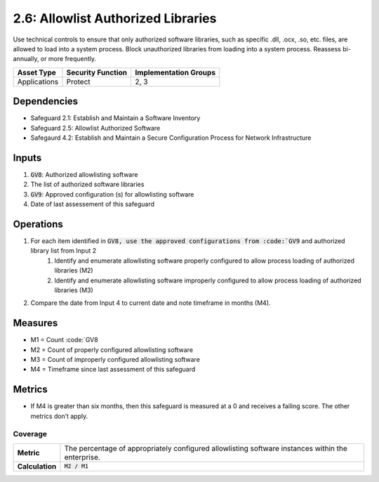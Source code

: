 2.6: Allowlist Authorized Libraries
================================
Use technical controls to ensure that only authorized software libraries, such as specific .dll, .ocx, .so, etc. files, are allowed to load into a system process. Block unauthorized libraries from loading into a system process. Reassess bi-annually, or more frequently.

.. list-table::
	:header-rows: 1

	* - Asset Type
	  - Security Function
	  - Implementation Groups
	* - Applications
	  - Protect
	  - 2, 3

Dependencies
------------
* Safeguard 2.1: Establish and Maintain a Software Inventory
* Safeguard 2.5: Allowlist Authorized Software
* Safegaurd 4.2: Establish and Maintain a Secure Configuration Process for Network Infrastructure

Inputs
------
#. :code:`GV8`: Authorized allowlisting software 
#. The list of authorized software libraries
#. :code:`GV9`: Approved configuration (s) for allowlisting software
#. Date of last assessement of this safeguard

Operations
----------
#. For each item identified in :code:`GV8, use the approved configurations from :code:`GV9` and authorized library list from Input 2
	#. Identify and enumerate allowlisting software properly configured to allow process loading of authorized libraries (M2)
	#. Identify and enumerate allowlisting software improperly configured to allow process loading of authorized libraries (M3)
#. Compare the date from Input 4 to current date and note timeframe in months (M4).

Measures
--------
* M1 = Count :code:`GV8
* M2 = Count of properly configured allowlisting software
* M3 = Count of improperly configured allowlisting software
* M4 = Timeframe since last assessment of this safeguard


Metrics
-------
* If M4 is greater than six months, then this safeguard is measured at a 0 and receives a failing score. The other metrics don’t apply.

Coverage
^^^^^^^^^^^^^^^^^^^^^^^^^^^^^^^^^^^^
.. list-table::

	* - **Metric**
	  - | The percentage of appropriately configured allowlisting software instances within the enterprise. 
	* - **Calculation**
	  - :code:`M2 / M1`


.. history
.. authors
.. license
